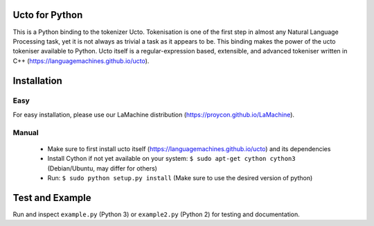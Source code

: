 .. image:: http://applejack.science.ru.nl/lamabadge.php/colibri-core
   :target: http://applejack.science.ru.nl/languagemachines/

Ucto for Python
=================

This is a Python binding to the tokenizer Ucto. Tokenisation is one of the first step in almost any Natural Language Processing task, yet it is not always as trivial a task as it appears to be. This binding makes the power of the ucto tokeniser available to Python. Ucto itself is a regular-expression based, extensible, and advanced tokeniser written in C++ (https://languagemachines.github.io/ucto).

Installation
=================

Easy
------

For easy installation, please use our LaMachine distribution (https://proycon.github.io/LaMachine).

Manual
---------

 * Make sure to first install ucto itself (https://languagemachines.github.io/ucto) and its dependencies
 * Install Cython if not yet available on your system: ``$ sudo apt-get cython cython3`` (Debian/Ubuntu, may differ for others)
 * Run:  ``$ sudo python setup.py install``   (Make sure to use the desired version of python)



Test and Example
====================

Run and inspect ``example.py`` (Python 3) or ``example2.py`` (Python 2) for testing and documentation.








